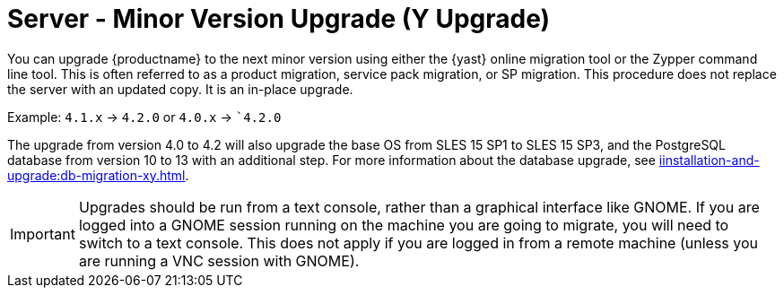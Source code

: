 [[server-y]]
= Server - Minor Version Upgrade (Y Upgrade)

You can upgrade {productname} to the next minor version using either the {yast} online migration tool or the Zypper command line tool.
This is often referred to as a product migration, service pack migration, or SP migration.
This procedure does not replace the server with an updated copy.
It is an in-place upgrade.

Example: [literal]``4.1.x`` → [literal]``4.2.0`` or [literal]``4.0.x`` → [literal]``4.2.0`

The upgrade from version 4.0 to 4.2 will also upgrade the base OS from SLES 15 SP1 to SLES 15 SP3​, and the PostgreSQL database from version{nbsp}10 to 13 with an additional step.
For more information about the database upgrade, see xref:iinstallation-and-upgrade:db-migration-xy.adoc[].

[IMPORTANT]
====
Upgrades should be run from a text console, rather than a graphical interface like GNOME.
If you are logged into a GNOME session running on the machine you are going to migrate, you will need to switch to a text console.
This does not apply if you are logged in from a remote machine (unless you are running a VNC session with GNOME).
====
